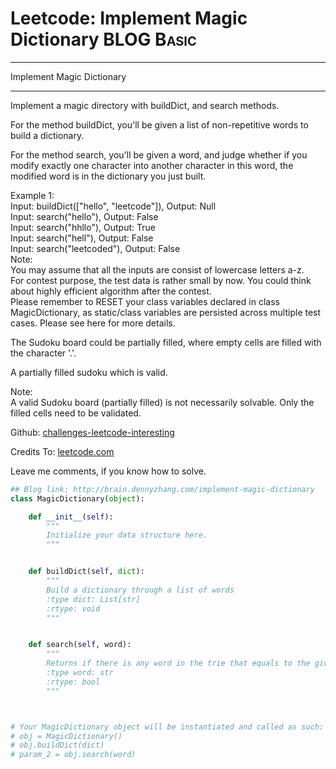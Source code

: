 * Leetcode: Implement Magic Dictionary                                         :BLOG:Basic:
#+STARTUP: showeverything
#+OPTIONS: toc:nil \n:t ^:nil creator:nil d:nil
:PROPERTIES:
:type:     #designquestion, #trie
:END:
---------------------------------------------------------------------
Implement Magic Dictionary
---------------------------------------------------------------------
Implement a magic directory with buildDict, and search methods.

For the method buildDict, you'll be given a list of non-repetitive words to build a dictionary.

For the method search, you'll be given a word, and judge whether if you modify exactly one character into another character in this word, the modified word is in the dictionary you just built.

Example 1:
Input: buildDict(["hello", "leetcode"]), Output: Null
Input: search("hello"), Output: False
Input: search("hhllo"), Output: True
Input: search("hell"), Output: False
Input: search("leetcoded"), Output: False
Note:
You may assume that all the inputs are consist of lowercase letters a-z.
For contest purpose, the test data is rather small by now. You could think about highly efficient algorithm after the contest.
Please remember to RESET your class variables declared in class MagicDictionary, as static/class variables are persisted across multiple test cases. Please see here for more details.

The Sudoku board could be partially filled, where empty cells are filled with the character '.'.

A partially filled sudoku which is valid.

Note:
A valid Sudoku board (partially filled) is not necessarily solvable. Only the filled cells need to be validated.

Github: [[url-external:https://github.com/DennyZhang/challenges-leetcode-interesting/tree/master/implement-magic-dictionary][challenges-leetcode-interesting]]

Credits To: [[url-external:https://leetcode.com/problems/implement-magic-dictionary/description/][leetcode.com]]

Leave me comments, if you know how to solve.

#+BEGIN_SRC python
## Blog link: http://brain.dennyzhang.com/implement-magic-dictionary
class MagicDictionary(object):

    def __init__(self):
        """
        Initialize your data structure here.
        """
        

    def buildDict(self, dict):
        """
        Build a dictionary through a list of words
        :type dict: List[str]
        :rtype: void
        """
        

    def search(self, word):
        """
        Returns if there is any word in the trie that equals to the given word after modifying exactly one character
        :type word: str
        :rtype: bool
        """
        


# Your MagicDictionary object will be instantiated and called as such:
# obj = MagicDictionary()
# obj.buildDict(dict)
# param_2 = obj.search(word)
#+END_SRC
